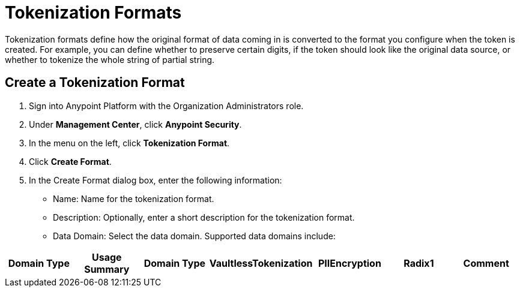 = Tokenization Formats

Tokenization formats define how the original format of data coming in is converted to the format you configure when the token is created.  For example, you can define whether to preserve certain digits, if the token should look like the original data source, or whether to tokenize the whole string of partial string.

== Create a Tokenization Format

. Sign into Anypoint Platform with the Organization Administrators role.
. Under *Management Center*, click *Anypoint Security*.
. In the menu on the left, click *Tokenization Format*.
. Click *Create Format*.
. In the Create Format dialog box, enter the following information: +
* Name: Name for the tokenization format.
* Description: Optionally, enter a short description for the tokenization format.
* Data Domain: Select the data domain. Supported data domains include: +
|===
| Domain Type | Usage Summary | Domain Type| VaultlessTokenization | PIIEncryption |Radix1 | Comment

| Credit CardNumber (CCN)| Yes | Yes | 10 | Decimal number with specialrestrictions on length; Luhnchecksum with limited set of laxcharacter allowed; preserve firstand last "n" digits; force invalid.
|
.
